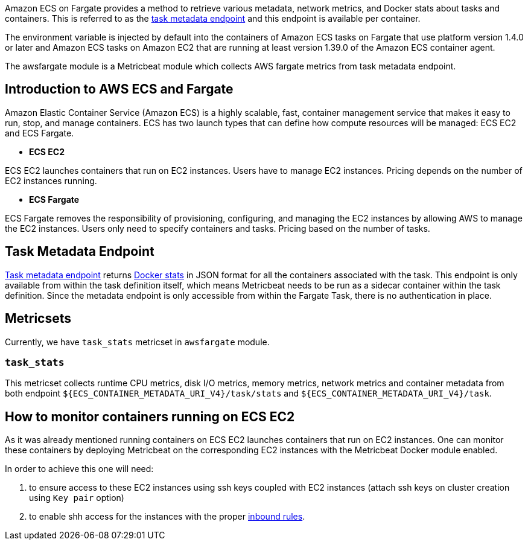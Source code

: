 Amazon ECS on Fargate provides a method to retrieve various metadata, network
metrics, and Docker stats about tasks and containers. This is referred to as the
https://docs.aws.amazon.com/AmazonECS/latest/userguide/task-metadata-endpoint-v4-fargate.html[task metadata endpoint]
and this endpoint is available per container.

The environment variable is injected by default into the containers of Amazon
ECS tasks on Fargate that use platform version 1.4.0 or later and Amazon ECS
tasks on Amazon EC2 that are running at least version 1.39.0 of the Amazon ECS
container agent.

The awsfargate module is a Metricbeat module which collects AWS fargate metrics
from task metadata endpoint.

[float]
== Introduction to AWS ECS and Fargate
Amazon Elastic Container Service (Amazon ECS) is a highly scalable, fast,
container management service that makes it easy to run, stop, and manage
containers. ECS has two launch types that can define how compute resources will
be managed: ECS EC2 and ECS Fargate.

* *ECS EC2*

ECS EC2 launches containers that run on EC2 instances. Users have to manage EC2
instances. Pricing depends on the number of EC2 instances running.

* *ECS Fargate*

ECS Fargate removes the responsibility of provisioning, configuring, and
managing the EC2 instances by allowing AWS to manage the EC2 instances. Users
only need to specify containers and tasks. Pricing based on the number of tasks.

[float]
== Task Metadata Endpoint
https://docs.aws.amazon.com/AmazonECS/latest/userguide/task-metadata-endpoint-v4-fargate.html[Task metadata endpoint]
returns https://docs.docker.com/engine/api/v1.30/#operation/ContainerStats[Docker stats]
in JSON format for all the containers associated with the task.
This endpoint is only available from within the task definition itself, which
means Metricbeat needs to be run as a sidecar container within the task
definition. Since the metadata endpoint is only accessible from within the
Fargate Task, there is no authentication in place.

[float]
== Metricsets
Currently, we have `task_stats` metricset in `awsfargate` module.

[float]
=== `task_stats`
This metricset collects runtime CPU metrics, disk I/O metrics, memory metrics,
network metrics and container metadata from both endpoint
`${ECS_CONTAINER_METADATA_URI_V4}/task/stats` and `${ECS_CONTAINER_METADATA_URI_V4}/task`.


[float]
== How to monitor containers running on ECS EC2
As it was already mentioned running containers on ECS EC2 launches containers that run on EC2 instances.
One can monitor these containers by deploying Metricbeat on the corresponding EC2 instances with the
Metricbeat Docker module enabled.

In order to achieve this one will need:

. to ensure access to these EC2 instances using ssh keys
coupled with EC2 instances (attach ssh keys on cluster creation using `Key pair` option)
. to enable shh access for the instances with the
proper https://docs.aws.amazon.com/AWSEC2/latest/UserGuide/authorizing-access-to-an-instance.html[inbound rules].
